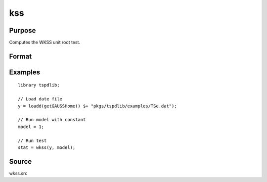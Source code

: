 
kss
==============================================

Purpose
----------------

Computes the WKSS unit root test.

Format
----------------
.. function:: { wkss_t, p } = wkss(y, model [, pmax, ic])
    :noindexentry:

    :param y: Time series data to be tested.
    :type y: Nx1 matrix

    :param model: Model to be implemented.

        =========== ====================
        0           Zero mean & no trend
        1           Constant included.
        2           Constant and trend.
        =========== ====================

    :type model: Scalar

    :param pmax: Optional, the maximum number of lags for :math:`\Delta y`. Default = 8.
    :type pmax: Scalar

    :param ic: Optional, the information criterion used for choosing lags. Default = 3.

        =========== ====================
        1           Akaike.
        2           Schwarz.
        3           t-stat significance.
        =========== ====================

    :type ic: Scalar
        
    :return wkss_t: wKSS tau-statistic
    :rtype wkss_t: Scalar
        
    :return p: Chosen number of lags.
    :rtype p: Scalar


Examples
--------

::

  library tspdlib;

  // Load date file
  y = loadd(getGAUSSHome() $+ "pkgs/tspdlib/examples/TSe.dat");

  // Run model with constant
  model = 1;

  // Run test
  stat = wkss(y, model);

Source
------

wkss.src

.. seealso:: Functions :func:`adf`, :func:`kss` :func:`qr_fourier_kss`
